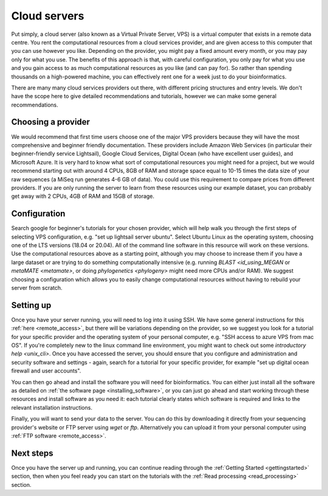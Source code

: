 .. _cloud_servers:

=============
Cloud servers
=============

Put simply, a cloud server (also known as a Virtual Private Server, VPS) is a virtual computer that exists in a remote data centre. You rent the computational resources from a cloud services provider, and are given access to this computer that you can use however you like. Depending on the provider, you might pay a fixed amount every month, or you may pay only for what you use. The benefits of this approach is that, with careful configuration, you only pay for what you use and you gain access to as much computational resources as you like (and can pay for). So rather than spending thousands on a high-powered machine, you can effectively rent one for a week just to do your bioinformatics.

There are many many cloud services providers out there, with different pricing structures and entry levels. We don't have the scope here to give detailed recommendations and tutorials, however we can make some general recommendations. 

Choosing a provider
===================

We would recommend that first time users choose one of the major VPS providers because they will have the most comprehensive and beginner friendly documentation. These providers include Amazon Web Services (in particular their beginner-friendly service Lightsail), Google Cloud Services, Digital Ocean (who have excellent user guides), and Microsoft Azure. It is very hard to know what sort of computational resources you might need for a project, but we would recommend starting out with around 4 CPUs, 8GB of RAM and storage space equal to 10-15 times the data size of your raw sequences (a MiSeq run generates 4-6 GB of data). You could use this requirement to compare prices from different providers. If you are only running the server to learn from these resources using our example dataset, you can probably get away with 2 CPUs, 4GB of RAM and 15GB of storage.

Configuration
=============

Search google for beginner's tutorials for your chosen provider, which will help walk you through the first steps of selecting VPS configuration, e.g. "set up lightsail server ubuntu". Select Ubuntu Linux as the operating system, choosing one of the LTS versions (18.04 or 20.04). All of the command line software in this resource will work on these versions. Use the computational resources above as a starting point, although you may choose to increase them if you have a large dataset or are trying to do something computationally intensive (e.g. running `BLAST <id_using_MEGAN` or `metaMATE <metamate>`, or doing `phylogenetics <phylogeny>` might need more CPUs and/or RAM). We suggest choosing a configuration which allows you to easily change computational resources without having to rebuild your server from scratch.

Setting up
==========

Once you have your server running, you will need to log into it using SSH. We have some general instructions for this :ref:`here <remote_access>`, but there will be variations depending on the provider, so we suggest you look for a tutorial for your specific provider and the operating system of your personal computer, e.g. "SSH access to azure VPS from mac OS". If you're completely new to the linux command line environment, you might want to check out some `introductory help <unix_cli>`. Once you have accessed the server, you should ensure that you configure and administration and security software and settings - again, search for a tutorial for your specific provider, for example "set up digital ocean firewall and user accounts".

You can then go ahead and install the software you will need for bioinformatics. You can either just install all the software as detailed on :ref:`the software page <installing_software>`, or you can just go ahead and start working through these resources and install software as you need it: each tutorial clearly states which software is required and links to the relevant installation instructions.

Finally, you will want to send your data to the server. You can do this by downloading it directly from your sequencing provider's website or FTP server using `wget` or `ftp`. Alternatively you can upload it from your personal computer using :ref:`FTP software <remote_access>`.

Next steps
==========

Once you have the server up and running, you can continue reading through the :ref:`Getting Started <gettingstarted>` section, then when you feel ready you can start on the tutorials with the :ref:`Read processing <read_processing>` section.
